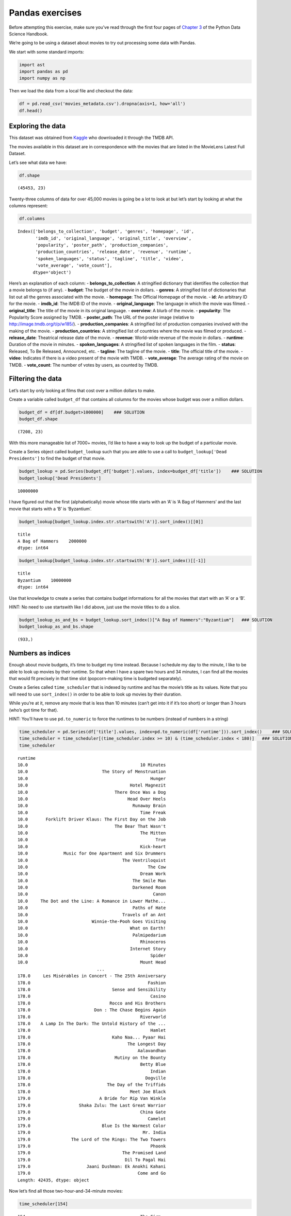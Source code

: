 
Pandas exercises
================

Before attempting this exercise, make sure you’ve read through the first
four pages of `Chapter
3 <https://jakevdp.github.io/PythonDataScienceHandbook/03.00-introduction-to-pandas.html>`__
of the Python Data Science Handbook.

We’re going to be using a dataset about movies to try out processing
some data with Pandas.

We start with some standard imports:

.. code:: ipython3

    import ast
    import pandas as pd
    import numpy as np

Then we load the data from a local file and checkout the data:

.. code:: ipython3

    df = pd.read_csv('movies_metadata.csv').dropna(axis=1, how='all')
    df.head()




.. raw:: html

    <div>
    <style scoped>
        .dataframe tbody tr th:only-of-type {
            vertical-align: middle;
        }
    
        .dataframe tbody tr th {
            vertical-align: top;
        }
    
        .dataframe thead th {
            text-align: right;
        }
    </style>
    <table border="1" class="dataframe">
      <thead>
        <tr style="text-align: right;">
          <th></th>
          <th>belongs_to_collection</th>
          <th>budget</th>
          <th>genres</th>
          <th>homepage</th>
          <th>id</th>
          <th>imdb_id</th>
          <th>original_language</th>
          <th>original_title</th>
          <th>overview</th>
          <th>popularity</th>
          <th>...</th>
          <th>release_date</th>
          <th>revenue</th>
          <th>runtime</th>
          <th>spoken_languages</th>
          <th>status</th>
          <th>tagline</th>
          <th>title</th>
          <th>video</th>
          <th>vote_average</th>
          <th>vote_count</th>
        </tr>
      </thead>
      <tbody>
        <tr>
          <th>0</th>
          <td>{'id': 10194, 'name': 'Toy Story Collection', ...</td>
          <td>30000000</td>
          <td>[{'id': 16, 'name': 'Animation'}, {'id': 35, '...</td>
          <td>http://toystory.disney.com/toy-story</td>
          <td>862.0</td>
          <td>tt0114709</td>
          <td>en</td>
          <td>Toy Story</td>
          <td>Led by Woody, Andy's toys live happily in his ...</td>
          <td>21.946943</td>
          <td>...</td>
          <td>1995-10-30</td>
          <td>373554033.0</td>
          <td>81.0</td>
          <td>[{'iso_639_1': 'en', 'name': 'English'}]</td>
          <td>Released</td>
          <td>NaN</td>
          <td>Toy Story</td>
          <td>False</td>
          <td>7.7</td>
          <td>5415.0</td>
        </tr>
        <tr>
          <th>1</th>
          <td>NaN</td>
          <td>65000000</td>
          <td>[{'id': 12, 'name': 'Adventure'}, {'id': 14, '...</td>
          <td>NaN</td>
          <td>8844.0</td>
          <td>tt0113497</td>
          <td>en</td>
          <td>Jumanji</td>
          <td>When siblings Judy and Peter discover an encha...</td>
          <td>17.015539</td>
          <td>...</td>
          <td>1995-12-15</td>
          <td>262797249.0</td>
          <td>104.0</td>
          <td>[{'iso_639_1': 'en', 'name': 'English'}, {'iso...</td>
          <td>Released</td>
          <td>Roll the dice and unleash the excitement!</td>
          <td>Jumanji</td>
          <td>False</td>
          <td>6.9</td>
          <td>2413.0</td>
        </tr>
        <tr>
          <th>2</th>
          <td>{'id': 119050, 'name': 'Grumpy Old Men Collect...</td>
          <td>0</td>
          <td>[{'id': 10749, 'name': 'Romance'}, {'id': 35, ...</td>
          <td>NaN</td>
          <td>15602.0</td>
          <td>tt0113228</td>
          <td>en</td>
          <td>Grumpier Old Men</td>
          <td>A family wedding reignites the ancient feud be...</td>
          <td>11.712900</td>
          <td>...</td>
          <td>1995-12-22</td>
          <td>0.0</td>
          <td>101.0</td>
          <td>[{'iso_639_1': 'en', 'name': 'English'}]</td>
          <td>Released</td>
          <td>Still Yelling. Still Fighting. Still Ready for...</td>
          <td>Grumpier Old Men</td>
          <td>False</td>
          <td>6.5</td>
          <td>92.0</td>
        </tr>
        <tr>
          <th>3</th>
          <td>NaN</td>
          <td>16000000</td>
          <td>[{'id': 35, 'name': 'Comedy'}, {'id': 18, 'nam...</td>
          <td>NaN</td>
          <td>31357.0</td>
          <td>tt0114885</td>
          <td>en</td>
          <td>Waiting to Exhale</td>
          <td>Cheated on, mistreated and stepped on, the wom...</td>
          <td>3.859495</td>
          <td>...</td>
          <td>1995-12-22</td>
          <td>81452156.0</td>
          <td>127.0</td>
          <td>[{'iso_639_1': 'en', 'name': 'English'}]</td>
          <td>Released</td>
          <td>Friends are the people who let you be yourself...</td>
          <td>Waiting to Exhale</td>
          <td>False</td>
          <td>6.1</td>
          <td>34.0</td>
        </tr>
        <tr>
          <th>4</th>
          <td>{'id': 96871, 'name': 'Father of the Bride Col...</td>
          <td>0</td>
          <td>[{'id': 35, 'name': 'Comedy'}]</td>
          <td>NaN</td>
          <td>11862.0</td>
          <td>tt0113041</td>
          <td>en</td>
          <td>Father of the Bride Part II</td>
          <td>Just when George Banks has recovered from his ...</td>
          <td>8.387519</td>
          <td>...</td>
          <td>1995-02-10</td>
          <td>76578911.0</td>
          <td>106.0</td>
          <td>[{'iso_639_1': 'en', 'name': 'English'}]</td>
          <td>Released</td>
          <td>Just When His World Is Back To Normal... He's ...</td>
          <td>Father of the Bride Part II</td>
          <td>False</td>
          <td>5.7</td>
          <td>173.0</td>
        </tr>
      </tbody>
    </table>
    <p>5 rows × 23 columns</p>
    </div>



Exploring the data
------------------

This dataset was obtained from
`Kaggle <https://www.kaggle.com/rounakbanik/the-movies-dataset/home>`__
who downloaded it through the TMDB API.

The movies available in this dataset are in correspondence with the
movies that are listed in the MovieLens Latest Full Dataset.

Let’s see what data we have:

.. code:: ipython3

    df.shape




.. parsed-literal::

    (45453, 23)



Twenty-three columns of data for over 45,000 movies is going be a lot to
look at but let’s start by looking at what the columns represent:

.. code:: ipython3

    df.columns




.. parsed-literal::

    Index(['belongs_to_collection', 'budget', 'genres', 'homepage', 'id',
           'imdb_id', 'original_language', 'original_title', 'overview',
           'popularity', 'poster_path', 'production_companies',
           'production_countries', 'release_date', 'revenue', 'runtime',
           'spoken_languages', 'status', 'tagline', 'title', 'video',
           'vote_average', 'vote_count'],
          dtype='object')



Here’s an explanation of each column: - **belongs_to_collection**: A
stringified dictionary that identifies the collection that a movie
belongs to (if any). - **budget**: The budget of the movie in dollars. -
**genres**: A stringified list of dictionaries that list out all the
genres associated with the movie. - **homepage**: The Official Homepage
of the movie. - **id**: An arbitrary ID for the movie. - **imdb_id**:
The IMDB ID of the movie. - **original_language**: The language in which
the movie was filmed. - **original_title**: The title of the movie in
its original language. - **overview**: A blurb of the movie. -
**popularity**: The Popularity Score assigned by TMDB. -
**poster_path**: The URL of the poster image (relative to
http://image.tmdb.org/t/p/w185/). - **production_companies**: A
stringified list of production companies involved with the making of the
movie. - **production_countries**: A stringified list of countries where
the movie was filmed or produced. - **release_date**: Theatrical release
date of the movie. - **revenue**: World-wide revenue of the movie in
dollars. - **runtime**: Duration of the movie in minutes. -
**spoken_languages**: A stringified list of spoken languages in the
film. - **status**: Released, To Be Released, Announced, etc. -
**tagline**: The tagline of the movie. - **title**: The official title
of the movie. - **video**: Indicates if there is a video present of the
movie with TMDB. - **vote_average**: The average rating of the movie on
TMDB. - **vote_count**: The number of votes by users, as counted by
TMDB.

Filtering the data
------------------

Let’s start by only looking at films that cost over a million dollars to
make.

Create a variable called ``budget_df`` that contains all columns for the
movies whose budget was over a million dollars.

.. code:: ipython3

    budget_df = df[df.budget>1000000]    ### SOLUTION
    budget_df.shape




.. parsed-literal::

    (7208, 23)



With this more manageable list of 7000+ movies, I’d like to have a way
to look up the budget of a particular movie.

Create a Series object called ``budget_lookup`` such that you are able
to use a call to ``budget_lookup['Dead Presidents']`` to find the budget
of that movie.

.. code:: ipython3

    budget_lookup = pd.Series(budget_df['budget'].values, index=budget_df['title'])    ### SOLUTION
    budget_lookup['Dead Presidents']




.. parsed-literal::

    10000000



I have figured out that the first (alphabetically) movie whose title
starts with an ‘A’ is ‘A Bag of Hammers’ and the last movie that starts
with a ‘B’ is ‘Byzantium’.

.. code:: ipython3

    budget_lookup[budget_lookup.index.str.startswith('A')].sort_index()[[0]]




.. parsed-literal::

    title
    A Bag of Hammers    2000000
    dtype: int64



.. code:: ipython3

    budget_lookup[budget_lookup.index.str.startswith('B')].sort_index()[[-1]]




.. parsed-literal::

    title
    Byzantium    10000000
    dtype: int64



Use that knowledge to create a series that contains budget informations
for all the movies that start with an ‘A’ or a ‘B’.

HINT: No need to use startswith like I did above, just use the movie
titles to do a slice.

.. code:: ipython3

    budget_lookup_as_and_bs = budget_lookup.sort_index()["A Bag of Hammers":"Byzantium"]   ### SOLUTION
    budget_lookup_as_and_bs.shape




.. parsed-literal::

    (933,)



Numbers as indices
------------------

Enough about movie budgets, it’s time to budget my time instead. Because
I schedule my day to the minute, I like to be able to look up movies by
their runtime. So that when I have a spare two hours and 34 minutes, I
can find all the movies that would fit precisely in that time slot
(popcorn-making time is budgeted separately).

Create a Series called ``time_scheduler`` that is indexed by runtime and
has the movie’s title as its values. Note that you will need to use
``sort_index()`` in order to be able to look up movies by their
duration.

While you’re at it, remove any movie that is less than 10 minutes (can’t
get into it if it’s too short) or longer than 3 hours (who’s got time
for that).

HINT: You’ll have to use ``pd.to_numeric`` to force the runtimes to be
numbers (instead of numbers in a string)

.. code:: ipython3

    time_scheduler = pd.Series(df['title'].values, index=pd.to_numeric(df['runtime'])).sort_index()    ### SOLUTION
    time_scheduler = time_scheduler[(time_scheduler.index >= 10) & (time_scheduler.index < 180)]   ### SOLUTION
    time_scheduler




.. parsed-literal::

    runtime
    10.0                                            10 Minutes
    10.0                             The Story of Menstruation
    10.0                                                Hunger
    10.0                                        Hotel Magnezit
    10.0                                  There Once Was a Dog
    10.0                                       Head Over Heels
    10.0                                         Runaway Brain
    10.0                                            Time Freak
    10.0       Forklift Driver Klaus: The First Day on the Job
    10.0                                  The Bear That Wasn't
    10.0                                            The Mitten
    10.0                                                  True
    10.0                                            Kick-heart
    10.0              Music for One Apartment and Six Drummers
    10.0                                     The Ventriloquist
    10.0                                               The Cow
    10.0                                            Dream Work
    10.0                                         The Smile Man
    10.0                                         Darkened Room
    10.0                                                 Canon
    10.0     The Dot and the Line: A Romance in Lower Mathe...
    10.0                                         Paths of Hate
    10.0                                     Travels of an Ant
    10.0                         Winnie-the-Pooh Goes Visiting
    10.0                                        What on Earth!
    10.0                                         Palmipedarium
    10.0                                            Rhinoceros
    10.0                                        Internet Story
    10.0                                                Spider
    10.0                                            Mount Head
                                   ...                        
    178.0     Les Misérables in Concert - The 25th Anniversary
    178.0                                              Fashion
    178.0                                Sense and Sensibility
    178.0                                               Casino
    178.0                               Rocco and His Brothers
    178.0                         Don : The Chase Begins Again
    178.0                                           Riverworld
    178.0    A Lamp In The Dark: The Untold History of the ...
    178.0                                               Hamlet
    178.0                                Kaho Naa... Pyaar Hai
    178.0                                      The Longest Day
    178.0                                          Aalavandhan
    178.0                                 Mutiny on the Bounty
    178.0                                           Betty Blue
    178.0                                               Indian
    178.0                                             Dogville
    178.0                              The Day of the Triffids
    178.0                                       Meet Joe Black
    179.0                           A Bride for Rip Van Winkle
    179.0                   Shaka Zulu: The Last Great Warrior
    179.0                                           China Gate
    179.0                                              Camelot
    179.0                            Blue Is the Warmest Color
    179.0                                            Mr. India
    179.0                The Lord of the Rings: The Two Towers
    179.0                                               Phoonk
    179.0                                    The Promised Land
    179.0                                     Dil To Pagal Hai
    179.0                      Jaani Dushman: Ek Anokhi Kahani
    179.0                                          Come and Go
    Length: 42435, dtype: object



Now let’s find all those two-hour-and-34-minute movies:

.. code:: ipython3

    time_scheduler[154]




.. parsed-literal::

    154                                             The Firm
    154                                            Magicians
    154                                             Lord Jim
    154                                Yamla Pagla Deewana 2
    154                                         Pulp Fiction
    154                                    55 Days at Peking
    154                                     Sanam Teri Kasam
    154                                        Beloved Enemy
    154                                               Singam
    154                                         Jackie Brown
    154                                     The Color Purple
    154                                     The Love of Siam
    154                                          Sweet Bunch
    154                         Christmas Time In South Park
    154                                     The Last Samurai
    154                                            The Tuner
    154                                      Cheyenne Autumn
    154                                        Amores perros
    154                                        Cold Mountain
    154                                     Superman Returns
    154                                   Sodom and Gomorrah
    154                                    Little White Lies
    154    The Adventures of Sherlock Holmes and Dr. Wats...
    154                               Va Savoir (Who Knows?)
    154                                     The Ruling Class
    154                       Transformers: Dark of the Moon
    154                                     Twenty-Four Eyes
    154                                               Krrish
    154                                               Zameen
    154                           1492: Conquest of Paradise
    154                                               Wilson
    dtype: object



But what is the 154th shortest movie in this collection?

.. code:: ipython3

    movie_number_154 = time_scheduler.iloc[154]
    movie_number_154




.. parsed-literal::

    'Presentation, or Charlotte and Her Steak'



Dealing with multiple DataFrames
--------------------------------

Forget about budget or runtimes as criteria for selecting a movie, let’s
take a look at popular opinion. Our dataset has two relevant columns:
vote_average and vote_count.

Let’s create a variable called ``df_high_rated`` that only contains
movies that have received more than 20 votes and whose average score is
greater than 8.

.. code:: ipython3

    df_highly_voted = df[df['vote_count'] > 20]     ### SOLUTION
    df_high_rated = df_highly_voted[df_highly_voted['vote_average'] > 8]     ### SOLUTION
    df_high_rated[['title', 'vote_average', 'vote_count']]





.. raw:: html

    <div>
    <style scoped>
        .dataframe tbody tr th:only-of-type {
            vertical-align: middle;
        }
    
        .dataframe tbody tr th {
            vertical-align: top;
        }
    
        .dataframe thead th {
            text-align: right;
        }
    </style>
    <table border="1" class="dataframe">
      <thead>
        <tr style="text-align: right;">
          <th></th>
          <th>title</th>
          <th>vote_average</th>
          <th>vote_count</th>
        </tr>
      </thead>
      <tbody>
        <tr>
          <th>46</th>
          <td>Se7en</td>
          <td>8.1</td>
          <td>5915.0</td>
        </tr>
        <tr>
          <th>49</th>
          <td>The Usual Suspects</td>
          <td>8.1</td>
          <td>3334.0</td>
        </tr>
        <tr>
          <th>109</th>
          <td>Taxi Driver</td>
          <td>8.1</td>
          <td>2632.0</td>
        </tr>
        <tr>
          <th>256</th>
          <td>Star Wars</td>
          <td>8.1</td>
          <td>6778.0</td>
        </tr>
        <tr>
          <th>289</th>
          <td>Leon: The Professional</td>
          <td>8.2</td>
          <td>4293.0</td>
        </tr>
        <tr>
          <th>292</th>
          <td>Pulp Fiction</td>
          <td>8.3</td>
          <td>8670.0</td>
        </tr>
        <tr>
          <th>314</th>
          <td>The Shawshank Redemption</td>
          <td>8.5</td>
          <td>8358.0</td>
        </tr>
        <tr>
          <th>351</th>
          <td>Forrest Gump</td>
          <td>8.2</td>
          <td>8147.0</td>
        </tr>
        <tr>
          <th>522</th>
          <td>Schindler's List</td>
          <td>8.3</td>
          <td>4436.0</td>
        </tr>
        <tr>
          <th>586</th>
          <td>The Silence of the Lambs</td>
          <td>8.1</td>
          <td>4549.0</td>
        </tr>
        <tr>
          <th>659</th>
          <td>The World of Apu</td>
          <td>8.2</td>
          <td>40.0</td>
        </tr>
        <tr>
          <th>834</th>
          <td>The Godfather</td>
          <td>8.5</td>
          <td>6024.0</td>
        </tr>
        <tr>
          <th>877</th>
          <td>Rear Window</td>
          <td>8.2</td>
          <td>1531.0</td>
        </tr>
        <tr>
          <th>882</th>
          <td>The Apartment</td>
          <td>8.1</td>
          <td>498.0</td>
        </tr>
        <tr>
          <th>895</th>
          <td>Sunset Boulevard</td>
          <td>8.2</td>
          <td>533.0</td>
        </tr>
        <tr>
          <th>1057</th>
          <td>Reservoir Dogs</td>
          <td>8.1</td>
          <td>3821.0</td>
        </tr>
        <tr>
          <th>1132</th>
          <td>Cinema Paradiso</td>
          <td>8.2</td>
          <td>834.0</td>
        </tr>
        <tr>
          <th>1138</th>
          <td>Paths of Glory</td>
          <td>8.2</td>
          <td>565.0</td>
        </tr>
        <tr>
          <th>1151</th>
          <td>Paris is Burning</td>
          <td>8.2</td>
          <td>67.0</td>
        </tr>
        <tr>
          <th>1152</th>
          <td>One Flew Over the Cuckoo's Nest</td>
          <td>8.3</td>
          <td>3001.0</td>
        </tr>
        <tr>
          <th>1154</th>
          <td>The Empire Strikes Back</td>
          <td>8.2</td>
          <td>5998.0</td>
        </tr>
        <tr>
          <th>1159</th>
          <td>The Good, the Bad and the Ugly</td>
          <td>8.1</td>
          <td>2371.0</td>
        </tr>
        <tr>
          <th>1161</th>
          <td>12 Angry Men</td>
          <td>8.2</td>
          <td>2130.0</td>
        </tr>
        <tr>
          <th>1166</th>
          <td>Once Upon a Time in the West</td>
          <td>8.1</td>
          <td>1160.0</td>
        </tr>
        <tr>
          <th>1170</th>
          <td>GoodFellas</td>
          <td>8.2</td>
          <td>3211.0</td>
        </tr>
        <tr>
          <th>1176</th>
          <td>Psycho</td>
          <td>8.3</td>
          <td>2405.0</td>
        </tr>
        <tr>
          <th>1178</th>
          <td>The Godfather: Part II</td>
          <td>8.3</td>
          <td>3418.0</td>
        </tr>
        <tr>
          <th>1184</th>
          <td>Once Upon a Time in America</td>
          <td>8.3</td>
          <td>1104.0</td>
        </tr>
        <tr>
          <th>1201</th>
          <td>Dead Poets Society</td>
          <td>8.1</td>
          <td>2786.0</td>
        </tr>
        <tr>
          <th>1213</th>
          <td>The Shining</td>
          <td>8.1</td>
          <td>3890.0</td>
        </tr>
        <tr>
          <th>...</th>
          <td>...</td>
          <td>...</td>
          <td>...</td>
        </tr>
        <tr>
          <th>38711</th>
          <td>The Handmaiden</td>
          <td>8.1</td>
          <td>453.0</td>
        </tr>
        <tr>
          <th>39078</th>
          <td>Planet Earth</td>
          <td>8.8</td>
          <td>176.0</td>
        </tr>
        <tr>
          <th>39079</th>
          <td>Life</td>
          <td>8.5</td>
          <td>65.0</td>
        </tr>
        <tr>
          <th>39087</th>
          <td>Bo Burnham: Make Happy</td>
          <td>8.4</td>
          <td>56.0</td>
        </tr>
        <tr>
          <th>39226</th>
          <td>O.J.: Made in America</td>
          <td>8.5</td>
          <td>73.0</td>
        </tr>
        <tr>
          <th>39379</th>
          <td>Piper</td>
          <td>8.2</td>
          <td>487.0</td>
        </tr>
        <tr>
          <th>40242</th>
          <td>Your Name.</td>
          <td>8.5</td>
          <td>1030.0</td>
        </tr>
        <tr>
          <th>40463</th>
          <td>Over the Garden Wall</td>
          <td>8.2</td>
          <td>52.0</td>
        </tr>
        <tr>
          <th>40476</th>
          <td>Divines</td>
          <td>8.1</td>
          <td>161.0</td>
        </tr>
        <tr>
          <th>40559</th>
          <td>Tower</td>
          <td>8.1</td>
          <td>50.0</td>
        </tr>
        <tr>
          <th>40886</th>
          <td>The Present</td>
          <td>8.3</td>
          <td>52.0</td>
        </tr>
        <tr>
          <th>41219</th>
          <td>Under the Sun</td>
          <td>8.1</td>
          <td>31.0</td>
        </tr>
        <tr>
          <th>41282</th>
          <td>HyperNormalisation</td>
          <td>8.1</td>
          <td>26.0</td>
        </tr>
        <tr>
          <th>41388</th>
          <td>A Silent Voice</td>
          <td>8.1</td>
          <td>157.0</td>
        </tr>
        <tr>
          <th>41591</th>
          <td>Inner Workings</td>
          <td>8.2</td>
          <td>46.0</td>
        </tr>
        <tr>
          <th>42003</th>
          <td>The Invisible Guest</td>
          <td>8.1</td>
          <td>395.0</td>
        </tr>
        <tr>
          <th>42137</th>
          <td>Eu Fico Loko</td>
          <td>8.3</td>
          <td>22.0</td>
        </tr>
        <tr>
          <th>42366</th>
          <td>Cosy Dens</td>
          <td>8.6</td>
          <td>23.0</td>
        </tr>
        <tr>
          <th>42381</th>
          <td>Hope</td>
          <td>8.1</td>
          <td>36.0</td>
        </tr>
        <tr>
          <th>42479</th>
          <td>Lemonade</td>
          <td>8.8</td>
          <td>45.0</td>
        </tr>
        <tr>
          <th>42677</th>
          <td>Parched</td>
          <td>8.5</td>
          <td>23.0</td>
        </tr>
        <tr>
          <th>42850</th>
          <td>Kaabil</td>
          <td>8.1</td>
          <td>23.0</td>
        </tr>
        <tr>
          <th>43177</th>
          <td>Band of Brothers</td>
          <td>8.2</td>
          <td>725.0</td>
        </tr>
        <tr>
          <th>43307</th>
          <td>Planet Earth II</td>
          <td>9.5</td>
          <td>50.0</td>
        </tr>
        <tr>
          <th>43510</th>
          <td>Cosmos</td>
          <td>9.1</td>
          <td>41.0</td>
        </tr>
        <tr>
          <th>43576</th>
          <td>Pink Floyd: Live at Pompeii</td>
          <td>8.3</td>
          <td>35.0</td>
        </tr>
        <tr>
          <th>43962</th>
          <td>Life Cycles</td>
          <td>8.8</td>
          <td>27.0</td>
        </tr>
        <tr>
          <th>44377</th>
          <td>Hasan Minhaj: Homecoming King</td>
          <td>8.1</td>
          <td>22.0</td>
        </tr>
        <tr>
          <th>44664</th>
          <td>Black Mirror: White Christmas</td>
          <td>8.3</td>
          <td>211.0</td>
        </tr>
        <tr>
          <th>45424</th>
          <td>In a Heartbeat</td>
          <td>8.3</td>
          <td>146.0</td>
        </tr>
      </tbody>
    </table>
    <p>178 rows × 3 columns</p>
    </div>



Here we have 178 high-quality movies, at least according to some people.
But what about **my** opinion?

Here are my favorite movies and their relative scores, create a
DataFrame called ``compare_votes`` that contains the title as an index
and both the vote_average and my_vote as its columns. Also only keep the
movies that are both my favorites and popular favorites.

HINT: You’ll need to create two Series, one for my ratings and one that
maps titles to vote_average.

.. code:: ipython3

    my_favorites_with_ratings = pd.Series(       ### SOLUTION
        {
        "Star Wars": 9,
        "Paris is Burning": 8,
        "Dead Poets Society": 7,
        "The Empire Strikes Back": 9.5,
        "The Shining": 8,
        "Return of the Jedi": 8,
        "1941": 8,
        "Forrest Gump": 7.5,
    }
    )       ### SOLUTION
    overall_favorites = pd.Series(df_high_rated['vote_average'].values, index=df_high_rated['title'].values)       ### SOLUTION
    compare_votes = pd.DataFrame({'vote_average': overall_favorites, 'my_vote': my_favorites_with_ratings}).dropna()       ### SOLUTION
    compare_votes




.. raw:: html

    <div>
    <style scoped>
        .dataframe tbody tr th:only-of-type {
            vertical-align: middle;
        }
    
        .dataframe tbody tr th {
            vertical-align: top;
        }
    
        .dataframe thead th {
            text-align: right;
        }
    </style>
    <table border="1" class="dataframe">
      <thead>
        <tr style="text-align: right;">
          <th></th>
          <th>vote_average</th>
          <th>my_vote</th>
        </tr>
      </thead>
      <tbody>
        <tr>
          <th>Dead Poets Society</th>
          <td>8.1</td>
          <td>7.0</td>
        </tr>
        <tr>
          <th>Forrest Gump</th>
          <td>8.2</td>
          <td>7.5</td>
        </tr>
        <tr>
          <th>Paris is Burning</th>
          <td>8.2</td>
          <td>8.0</td>
        </tr>
        <tr>
          <th>Star Wars</th>
          <td>8.1</td>
          <td>9.0</td>
        </tr>
        <tr>
          <th>The Empire Strikes Back</th>
          <td>8.2</td>
          <td>9.5</td>
        </tr>
        <tr>
          <th>The Shining</th>
          <td>8.1</td>
          <td>8.0</td>
        </tr>
      </tbody>
    </table>
    </div>



There should be only 6 movies remaining.

Now add a column to ``compare_votes`` that measures the percentage
difference between my rating and the popular rating for each movie.
You’ll need to take the different between the vote_average and my_vote
and divide it by my_vote.

.. code:: ipython3

    
    compare_votes["vote_percentage_difference"] = (compare_votes["vote_average"] - compare_votes["my_vote"])/compare_votes["my_vote"]       ### SOLUTION
    compare_votes




.. raw:: html

    <div>
    <style scoped>
        .dataframe tbody tr th:only-of-type {
            vertical-align: middle;
        }
    
        .dataframe tbody tr th {
            vertical-align: top;
        }
    
        .dataframe thead th {
            text-align: right;
        }
    </style>
    <table border="1" class="dataframe">
      <thead>
        <tr style="text-align: right;">
          <th></th>
          <th>vote_average</th>
          <th>my_vote</th>
          <th>vote_percentage_difference</th>
        </tr>
      </thead>
      <tbody>
        <tr>
          <th>Dead Poets Society</th>
          <td>8.1</td>
          <td>7.0</td>
          <td>0.157143</td>
        </tr>
        <tr>
          <th>Forrest Gump</th>
          <td>8.2</td>
          <td>7.5</td>
          <td>0.093333</td>
        </tr>
        <tr>
          <th>Paris is Burning</th>
          <td>8.2</td>
          <td>8.0</td>
          <td>0.025000</td>
        </tr>
        <tr>
          <th>Star Wars</th>
          <td>8.1</td>
          <td>9.0</td>
          <td>-0.100000</td>
        </tr>
        <tr>
          <th>The Empire Strikes Back</th>
          <td>8.2</td>
          <td>9.5</td>
          <td>-0.136842</td>
        </tr>
        <tr>
          <th>The Shining</th>
          <td>8.1</td>
          <td>8.0</td>
          <td>0.012500</td>
        </tr>
      </tbody>
    </table>
    </div>


